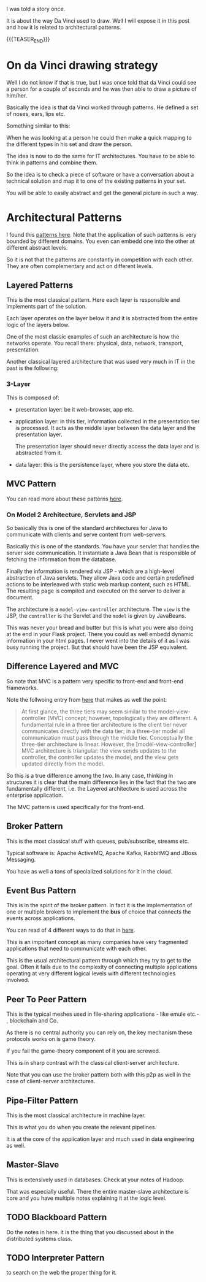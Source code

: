 #+BEGIN_COMMENT
.. title: On Classical Architectures
.. slug: on-classical-architectures
.. date: 2021-11-04 11:37:41 UTC+01:00
.. tags: IT Architecture
.. category: 
.. link: 
.. description: 
.. type: text

#+END_COMMENT

#+begin_export html
<style>
img {
display: block;
margin-top: 60px;
margin-bottom: 60px;
margin-left: auto;
margin-right: auto;
width: 70%;
height: 100%;
class: center;
}

.container {
  position: relative;
  left: 15%;
  margin-top: 60px;
  margin-bottom: 60px;
  width: 70%;
  overflow: hidden;
  padding-top: 56.25%; /* 16:9 Aspect Ratio */
  display:block;
  overflow-y: hidden;
}

.responsive-iframe {
  position: absolute;
  top: 0;
  left: 0;
  bottom: 0;
  right: 0;
  width: 100%;
  height: 100%;
  border: none;
  display:block;
  overflow-y: hidden;
}
</style>
#+end_export


#+begin_export html
<style>
img {
display: block;
margin-top: 60px;
margin-bottom: 60px;
margin-left: auto;
margin-right: auto;
width: 70%;
height: 100%;
class: center;
}

.container {
  position: relative;
  left: 15%;
  margin-top: 60px;
  margin-bottom: 60px;
  width: 70%;
  overflow: hidden;
  padding-top: 56.25%; /* 16:9 Aspect Ratio */
  display:block;
  overflow-y: hidden;
}

.responsive-iframe {
  position: absolute;
  top: 0;
  left: 0;
  bottom: 0;
  right: 0;
  width: 100%;
  height: 100%;
  border: none;
  display:block;
  overflow-y: hidden;
}
</style>
#+end_export



I was told a story once.

It is about the way Da Vinci used to draw. Well I will expose it in
this post and how it is related to architectural patterns.

{{{TEASER_END}}}

* On da Vinci drawing strategy

Well I do not know if that is true, but I was once told that da Vinci
could see a person for a couple of seconds and he was then able to
draw a picture of him/her.

Basically the idea is that da Vinci worked through patterns. He
defined a set of noses, ears, lips etc.

Something similar to this:

#+begin_export html
 <img src="../../images/daVinciNoses.png" class="center">
#+end_export

When he was looking at a person he could then make a quick mapping to
the different types in his set and draw the person.

The idea is now to do the same for IT architectures. You have to be
able to think in patterns and combine them.

So the idea is to check a piece of software or have a conversation
about a technical solution and map it to one of the existing patterns
in your set.

You will be able to easily abstract and get the general picture in
such a way.

* Architectural Patterns

  I found this [[https://towardsdatascience.com/10-common-software-architectural-patterns-in-a-nutshell-a0b47a1e9013][patterns here]]. Note that the application of such
  patterns is very bounded by different domains. You even can embedd
  one into the other at different abstract levels. 

  So it is not that the patterns are constantly in competition with
  each other. They are often complementary and act on different
  levels. 
   
** Layered Patterns

   This is the most classical pattern. Here each layer is responsible
   and implements part of the solution.

   Each layer operates on the layer below it and it is abstracted from
   the entire logic of the layers below.

   One of the most classic examples of such an architecture is how the
   networks operate. You recall there: physical, data, network,
   transport, presentation.

   Another classical layered architecture that was used very much in
   IT in the past is the following:
   
*** 3-Layer

    This is composed of:

    - presentation layer: be it web-browser, app etc.

    - application layer: in this tier, information collected in the
      presentation tier is processed. It acts as the middle layer
      between the data layer and the presentation layer.

      The presentation layer should never directly access the data
      layer and is abstracted from it.

    - data layer: this is the persistence layer, where you store the
      data etc. 
    
   

    
** MVC Pattern

   You can read more about these patterns [[https://martinfowler.com/eaaDev/uiArchs.html][here]].

*** On Model 2 Architecture, Servlets and JSP

    So basically this is one of the standard architectures for Java to
    communicate with clients and serve content from web-servers.
  
  #+begin_export html
   <img src="../../images/Screenshot 2021-10-21 110909.png" class="center">
  #+end_export

    Basically this is one of the standards. You have your servlet that
    handles the server side communication. It instantiate a Java Bean
    that is responsible of fetching the information from the database.

    Finally the information is rendered via JSP - which are a high-level
    abstraction of Java servlets. They allow Java code and certain
    predefined actions to be interleaved with static web markup content,
    such as HTML. The resulting page is compiled and executed on the
    server to deliver a document.

    The architecture is a =model-view-controller= architecture. The
    =view= is the JSP, the =controller= is the Servlet and the =model=
    is given by JavaBeans.

    This was never your bread and butter but this is what you were also
    doing at the end in your Flask project. There you could as well
    embedd dynamic information in your html pages. I never went into the
    details of it as I was busy running the project. But that should
    have been the JSP equivalent. 

** Difference Layered and MVC

   So note that MVC is a pattern very specific to front-end and
   front-end frameworks.

   Note the follwoing entry from [[https://stackoverflow.com/questions/10739914/what-is-the-difference-between-3-tier-architecture-and-a-mvc][here]] that makes as well the point:

   #+begin_quote
   At first glance, the three tiers may seem similar to the
   model-view-controller (MVC) concept; however, topologically they
   are different. A fundamental rule in a three tier architecture is
   the client tier never communicates directly with the data tier; in
   a three-tier model all communication must pass through the middle
   tier. Conceptually the three-tier architecture is linear. However,
   the [model-view-controller] MVC architecture is triangular: the
   view sends updates to the controller, the controller updates the
   model, and the view gets updated directly from the model.
   #+end_quote

   So this is a true difference among the two. In any case, thinking
   in structures it is clear that the main difference lies in the fact
   that the two are fundamentally different, i.e. the Layered
   architecture is used across the enterprise application.

   The MVC pattern is used specifically for the front-end.
   

** Broker Pattern

   This is the most classical stuff with queues, pub/subscribe,
   streams etc.

   Typical software is: Apache ActiveMQ, Apache Kafka, RabbitMQ and
   JBoss Messaging.

   You have as well a tons of specialized solutions for it in the
   cloud.


** Event Bus Pattern

   This is in the spirit of the broker pattern. In fact it is the
   implementation of one or multiple brokers to implement the *bus* of
   choice that connects the events across applications.

   You can read of 4 different ways to do that in [[https://medium.com/elixirlabs/event-bus-implementation-s-d2854a9fafd5][here]].

   This is an important concept as many companies have very fragmented
   applications that need to communicate with each other.

   This is the usual architectural pattern through which they try to
   get to the goal. Often it fails due to the complexity of connecting
   multiple applications operating at very different logical levels
   with different technologies involved. 


** Peer To Peer Pattern

   This is the typical meshes used in file-sharing applications - like
   emule etc.- , blockchain and Co.

   As there is no central authority you can rely on, the key mechanism
   these protocols works on is game theory.

   If you fail the game-theory component of it you are screwed.

   This is in sharp contrast with the classical client-server
   architecture.

   Note that you can use the broker pattern both with this p2p as well
   in the case of client-server architectures.    


** Pipe-Filter Pattern

   This is the most classical architecture in machine layer.

   This is what you do when you create the relevant pipelines.

   It is at the core of the application layer and much used in data
   engineering as well.


** Master-Slave

   This is extensively used in databases. Check at your notes of
   Hadoop.

   That was especially useful. There the entire master-slave
   architecture is core and you have multiple notes explaining it at
   the logic level. 


** TODO Blackboard Pattern

   Do the notes in here. it is the thing that you discussed about in
   the distributed systems class.


** TODO Interpreter Pattern

   to search on the web the proper thing for it. 
